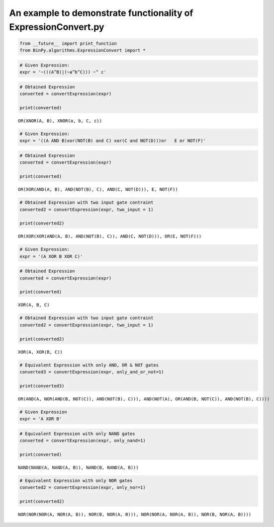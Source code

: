 
An example to demonstrate functionality of ExpressionConvert.py
--------------------------------------------------------------

.. code:: python

    from __future__ import print_function
    from BinPy.algorithms.ExpressionConvert import *
.. code:: python

    # Given Expression:
    expr = '~(((A^B)|(~a^b^C))) ~^ c'
.. code:: python

    # Obtained Expression
    converted = convertExpression(expr)
    
    print(converted)

.. parsed-literal::

    OR(XNOR(A, B), XNOR(a, b, C, c))


.. code:: python

    # Given Expression:
    expr = '((A AND B)xor(NOT(B) and C) xor(C and NOT(D)))or   E or NOT(F)'
.. code:: python

    # Obtained Expression
    converted = convertExpression(expr)
    
    print(converted)

.. parsed-literal::

    OR(XOR(AND(A, B), AND(NOT(B), C), AND(C, NOT(D))), E, NOT(F))


.. code:: python

    # Obtained Expression with two input gate contraint
    converted2 = convertExpression(expr, two_input = 1)
    
    print(converted2)

.. parsed-literal::

    OR(XOR(XOR(AND(A, B), AND(NOT(B), C)), AND(C, NOT(D))), OR(E, NOT(F)))


.. code:: python

    # Given Expression:
    expr = '(A XOR B XOR C)'
.. code:: python

    # Obtained Expression
    converted = convertExpression(expr)
    
    print(converted)

.. parsed-literal::

    XOR(A, B, C)


.. code:: python

    # Obtained Expression with two input gate contraint
    converted2 = convertExpression(expr, two_input = 1)
    
    print(converted2)

.. parsed-literal::

    XOR(A, XOR(B, C))


.. code:: python

    # Equivalent Expression with only AND, OR & NOT gates
    converted3 = convertExpression(expr, only_and_or_not=1)
    
    print(converted3)

.. parsed-literal::

    OR(AND(A, NOR(AND(B, NOT(C)), AND(NOT(B), C))), AND(NOT(A), OR(AND(B, NOT(C)), AND(NOT(B), C))))


.. code:: python

    # Given Expression
    expr = 'A XOR B'
.. code:: python

    # Equivalent Expression with only NAND gates
    converted = convertExpression(expr, only_nand=1)
    
    print(converted)

.. parsed-literal::

    NAND(NAND(A, NAND(A, B)), NAND(B, NAND(A, B)))


.. code:: python

    # Equivalent Expression with only NOR gates
    converted2 = convertExpression(expr, only_nor=1)
    
    print(converted2)

.. parsed-literal::

    NOR(NOR(NOR(A, NOR(A, B)), NOR(B, NOR(A, B))), NOR(NOR(A, NOR(A, B)), NOR(B, NOR(A, B))))

